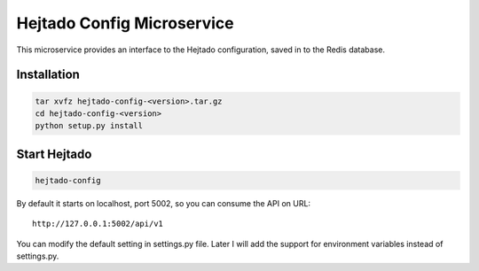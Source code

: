 Hejtado Config Microservice
===========================

This microservice provides an interface to the Hejtado configuration, saved in to the Redis database.

Installation
-------------

.. code-block:: bash

    tar xvfz hejtado-config-<version>.tar.gz
    cd hejtado-config-<version>
    python setup.py install

Start Hejtado
--------------

.. code-block:: bash

    hejtado-config

By default it starts on localhost, port 5002, so you can consume the API on URL::

    http://127.0.0.1:5002/api/v1

You can modify the default setting in settings.py file. Later I will add the support for environment variables instead of settings.py.
